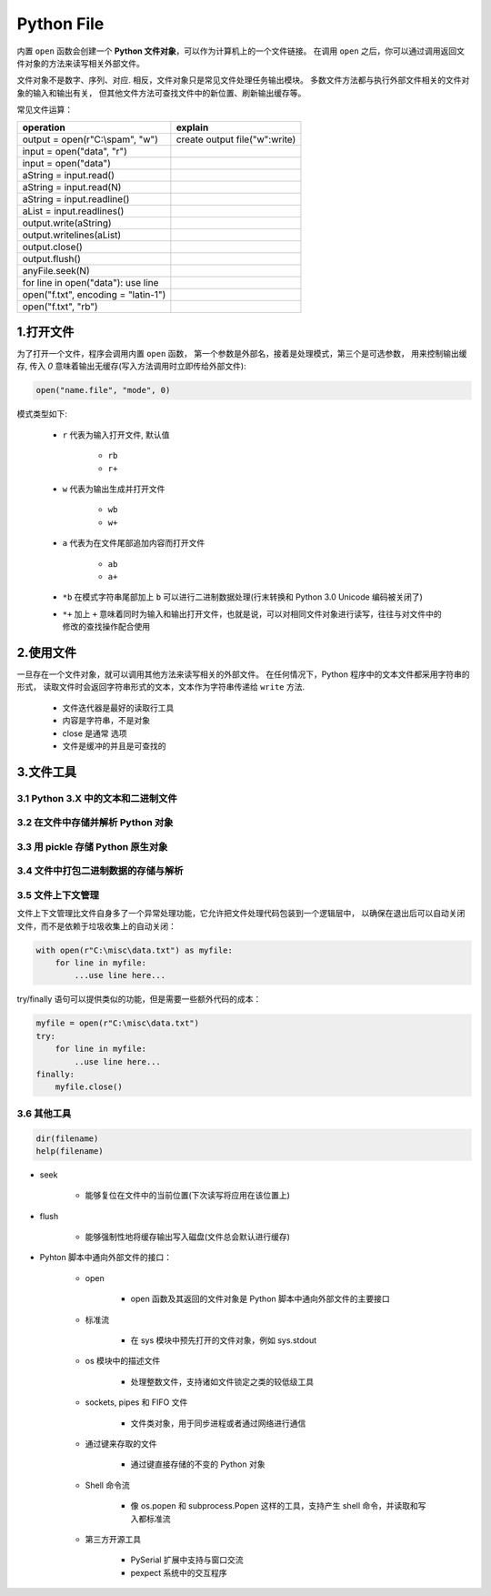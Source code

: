 
Python File
=========================

内置 ``open`` 函数会创建一个 **Python 文件对象**，可以作为计算机上的一个文件链接。
在调用 ``open`` 之后，你可以通过调用返回文件对象的方法来读写相关外部文件。

文件对象不是数字、序列、对应. 相反，文件对象只是常见文件处理任务输出模块。
多数文件方法都与执行外部文件相关的文件对象的输入和输出有关，
但其他文件方法可查找文件中的新位置、刷新输出缓存等。

常见文件运算：

+-------------------------------------+-------------------------------+
| operation                           | explain                       |
+=====================================+===============================+
| output = open(r"C:\\spam", "w")     | create output file("w":write) |
+-------------------------------------+-------------------------------+
| input = open("data", "r")           |                               |
+-------------------------------------+-------------------------------+
| input = open("data")                |                               |
+-------------------------------------+-------------------------------+
| aString = input.read()              |                               |
+-------------------------------------+-------------------------------+
| aString = input.read(N)             |                               |
+-------------------------------------+-------------------------------+
| aString = input.readline()          |                               |
+-------------------------------------+-------------------------------+
| aList = input.readlines()           |                               |
+-------------------------------------+-------------------------------+
| output.write(aString)               |                               |
+-------------------------------------+-------------------------------+
| output.writelines(aList)            |                               |
+-------------------------------------+-------------------------------+
| output.close()                      |                               |
+-------------------------------------+-------------------------------+
| output.flush()                      |                               |
+-------------------------------------+-------------------------------+
| anyFile.seek(N)                     |                               |
+-------------------------------------+-------------------------------+
| for line in open("data"): use line  |                               |
+-------------------------------------+-------------------------------+
| open("f.txt", encoding = "latin-1") |                               |
+-------------------------------------+-------------------------------+
| open("f.txt", "rb")                 |                               |
+-------------------------------------+-------------------------------+


1.打开文件
--------------------------

为了打开一个文件，程序会调用内置 ``open`` 函数，
第一个参数是外部名，接着是处理模式，第三个是可选参数，
用来控制输出缓存, 传入 `0` 意味着输出无缓存(写入方法调用时立即传给外部文件):

.. code-block:: python

    open("name.file", "mode", 0)

模式类型如下:

    - ``r`` 代表为输入打开文件, 默认值

        - ``rb``

        - ``r+``

    - ``w`` 代表为输出生成并打开文件

        - ``wb``

        - ``w+``

    - ``a`` 代表为在文件尾部追加内容而打开文件

        - ``ab``

        - ``a+``

    - ``*b`` 在模式字符串尾部加上 ``b`` 可以进行二进制数据处理(行末转换和 Python 3.0 Unicode 编码被关闭了)

    - ``*+`` 加上 ``+`` 意味着同时为输入和输出打开文件，也就是说，可以对相同文件对象进行读写，往往与对文件中的修改的查找操作配合使用


2.使用文件
--------------------------

一旦存在一个文件对象，就可以调用其他方法来读写相关的外部文件。
在任何情况下，Python 程序中的文本文件都采用字符串的形式，
读取文件时会返回字符串形式的文本，文本作为字符串传递给 ``write`` 方法.

    - 文件迭代器是最好的读取行工具

    - 内容是字符串，不是对象

    - close 是通常 选项

    - 文件是缓冲的并且是可查找的



3.文件工具
--------------------------

3.1 Python 3.X 中的文本和二进制文件
~~~~~~~~~~~~~~~~~~~~~~~~~~~~~~~~~~~~~



3.2 在文件中存储并解析 Python 对象
~~~~~~~~~~~~~~~~~~~~~~~~~~~~~~~~~~~~~




3.3 用 pickle 存储 Python 原生对象
~~~~~~~~~~~~~~~~~~~~~~~~~~~~~~~~~~~~~



3.4 文件中打包二进制数据的存储与解析
~~~~~~~~~~~~~~~~~~~~~~~~~~~~~~~~~~~~~





3.5 文件上下文管理
~~~~~~~~~~~~~~~~~~~~~~~~~~~~~~~~~~~~~

文件上下文管理比文件自身多了一个异常处理功能，它允许把文件处理代码包装到一个逻辑层中，
以确保在退出后可以自动关闭文件，而不是依赖于垃圾收集上的自动关闭：

.. code-block:: python

    with open(r"C:\misc\data.txt") as myfile:
        for line in myfile:
            ...use line here...

try/finally 语句可以提供类似的功能，但是需要一些额外代码的成本：

.. code-block:: python

    myfile = open(r"C:\misc\data.txt")
    try:
        for line in myfile:
            ..use line here...
    finally:
        myfile.close()




3.6 其他工具
~~~~~~~~~~~~~~~~~~~~~~~~~~~~~~~~~~~~~

.. code-block:: python

    dir(filename)
    help(filename)


- seek

    - 能够复位在文件中的当前位置(下次读写将应用在该位置上)

- flush

    - 能够强制性地将缓存输出写入磁盘(文件总会默认进行缓存)

- Pyhton 脚本中通向外部文件的接口：

    - open

        - open 函数及其返回的文件对象是 Python 脚本中通向外部文件的主要接口

    - 标准流

        - 在 sys 模块中预先打开的文件对象，例如 sys.stdout

    - os 模块中的描述文件

        - 处理整数文件，支持诸如文件锁定之类的较低级工具

    - sockets, pipes 和 FIFO 文件

        - 文件类对象，用于同步进程或者通过网络进行通信

    - 通过键来存取的文件

        - 通过键直接存储的不变的 Python 对象

    - Shell 命令流

        - 像 os.popen 和 subprocess.Popen 这样的工具，支持产生 shell 命令，并读取和写入都标准流

    - 第三方开源工具

        - PySerial 扩展中支持与窗口交流

        - pexpect 系统中的交互程序

